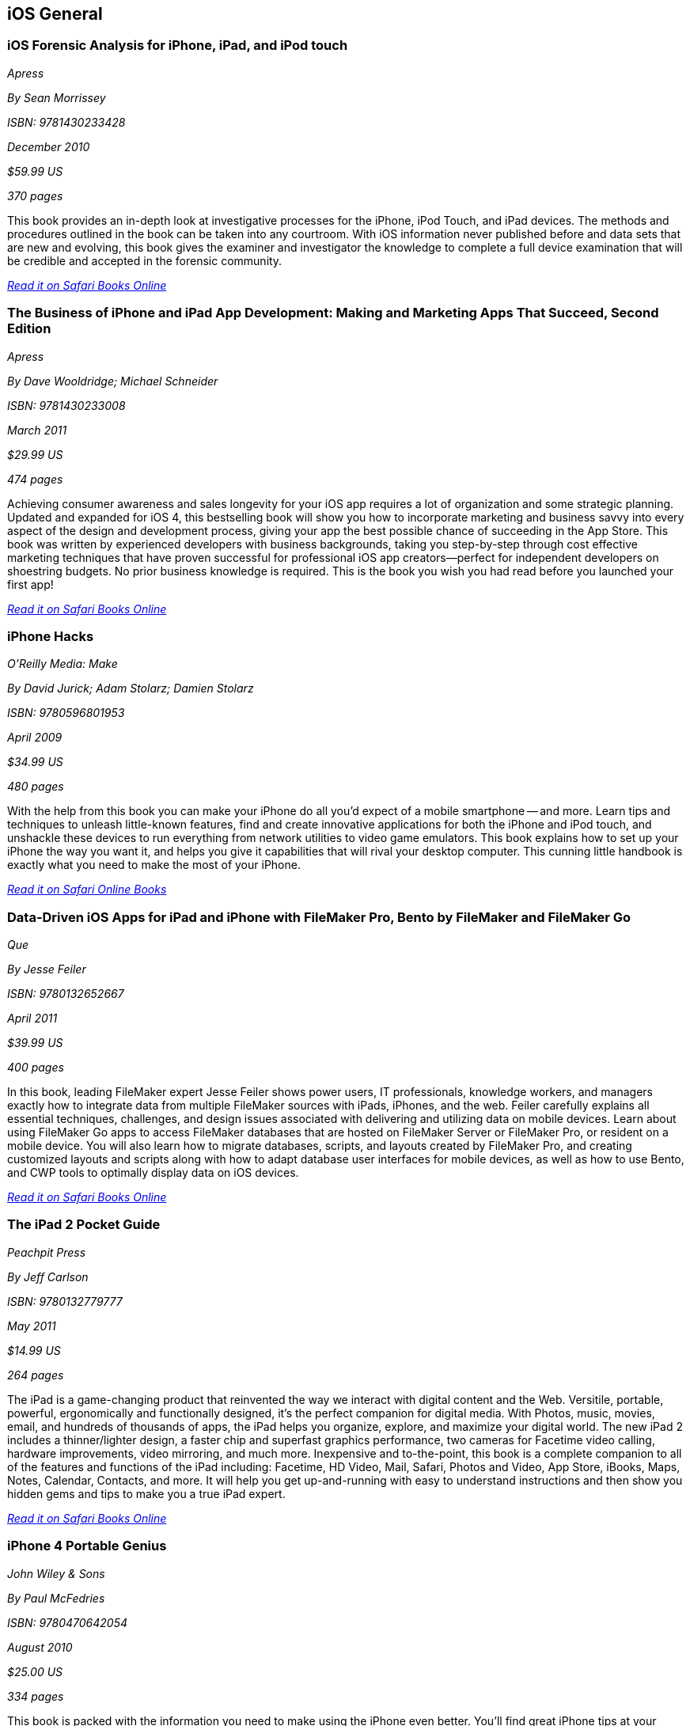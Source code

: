 == iOS General

=== iOS Forensic Analysis for iPhone, iPad, and iPod touch

_Apress_

_By Sean Morrissey_

_ISBN: 9781430233428_

_December 2010_

_$59.99 US_

_370 pages_

This book provides an in-depth look at investigative processes for the iPhone, iPod Touch, and iPad devices. The methods and procedures outlined in the book can be taken into any courtroom. With iOS information never published before and data sets that are new and evolving, this book gives the examiner and investigator the knowledge to complete a full device examination that will be credible and accepted in the forensic community.

_http://my.safaribooksonline.com/book/programming/iphone/9781430233428?cid=1107-bibilio-ios-link[Read it on Safari Books Online]_

=== The Business of iPhone and iPad App Development: Making and Marketing Apps That Succeed, Second Edition

_Apress_

_By Dave Wooldridge; Michael Schneider_

_ISBN: 9781430233008_

_March 2011_

_$29.99 US_

_474 pages_

Achieving consumer awareness and sales longevity for your iOS app requires a lot of organization and some strategic planning. Updated and expanded for iOS 4, this bestselling book will show you how to incorporate marketing and business savvy into every aspect of the design and development process, giving your app the best possible chance of succeeding in the App Store. This book was written by experienced developers with business backgrounds, taking you step-by-step through cost effective marketing techniques that have proven successful for professional iOS app creators—perfect for independent developers on shoestring budgets. No prior business knowledge is required. This is the book you wish you had read before you launched your first app!

_http://my.safaribooksonline.com/book/programming/iphone/9781430233008?cid=1107-bibilio-ios-link[Read it on Safari Books Online]_

=== iPhone Hacks

_O'Reilly Media: Make_

_By David Jurick; Adam Stolarz; Damien Stolarz_

_ISBN: 9780596801953_

_April 2009_

_$34.99 US_

_480 pages_

With the help from this book you can make your iPhone do all you'd expect of a mobile smartphone -- and more. Learn tips and techniques to unleash little-known features, find and create innovative applications for both the iPhone and iPod touch, and unshackle these devices to run everything from network utilities to video game emulators. This book explains how to set up your iPhone the way you want it, and helps you give it capabilities that will rival your desktop computer. This cunning little handbook is exactly what you need to make the most of your iPhone.

_http://my.safaribooksonline.com/book/programming/iphone/9780596801953?cid=1107-bibilio-ios-link[Read it on Safari Online Books]_

=== Data-Driven iOS Apps for iPad and iPhone with FileMaker Pro, Bento by FileMaker and FileMaker Go

_Que_

_By Jesse Feiler_

_ISBN: 9780132652667_

_April 2011_

_$39.99 US_

_400 pages_

In this book, leading FileMaker expert Jesse Feiler shows power users, IT professionals, knowledge workers, and managers exactly how to integrate data from multiple FileMaker sources with iPads, iPhones, and the web. Feiler carefully explains all essential techniques, challenges, and design issues associated with delivering and utilizing data on mobile devices. Learn about using FileMaker Go apps to access FileMaker databases that are hosted on FileMaker Server or FileMaker Pro, or resident on a mobile device. You will also learn how to migrate databases, scripts, and layouts created by FileMaker Pro, and creating customized layouts and scripts along with how to adapt database user interfaces for mobile devices, as well as how to use Bento, and CWP tools to optimally display data on iOS devices.

_http://my.safaribooksonline.com/book/programming/iphone/9780132652667?cid=1107-bibilio-ios-link[Read it on Safari Books Online]_

=== The iPad 2 Pocket Guide

_Peachpit Press_

_By Jeff Carlson_

_ISBN: 9780132779777_

_May 2011_

_$14.99 US_

_264 pages_

The iPad is a game-changing product that reinvented the way we interact with digital content and the Web. Versitile, portable, powerful, ergonomically and functionally designed, it's the perfect companion for digital media. With Photos, music, movies, email, and hundreds of thousands of apps, the iPad helps you organize, explore, and maximize your digital world. The new iPad 2 includes a thinner/lighter design, a faster chip and superfast graphics performance, two cameras for Facetime video calling, hardware improvements, video mirroring, and much more. Inexpensive and to-the-point, this book is a complete companion to all of the features and functions of the iPad including: Facetime, HD Video, Mail, Safari, Photos and Video, App Store, iBooks, Maps, Notes, Calendar, Contacts, and more. It will help you get up-and-running with easy to understand instructions and then show you hidden gems and tips to make you a true iPad expert.

_http://my.safaribooksonline.com/book/programming/iphone/9780132779777?cid=1107-bibilio-ios-link[Read it on Safari Books Online]_

=== iPhone 4 Portable Genius

_John Wiley & Sons_

_By Paul McFedries_

_ISBN: 9780470642054_

_August 2010_

_$25.00 US_

_334 pages_

This book is packed with the information you need to make using the iPhone even better. You'll find great iPhone tips at your fingertips—things like the latest hot app from the App Store, novel ways to control calls, and more—and they're all designed to make your life easier, save you time, and help you avoid hassle. Best of all, this book features full-color screenshots, so it's easy to navigate, and it doesn't skip any of the essentials. Get better acquainted with your iPhone 4 in a fun way—as if your friends were showing you what to do—with this book.

_http://my.safaribooksonline.com/book/programming/iphone/9780470642054?cid=1107-bibilio-ios-link[Read it on Safari Online Books]_

=== The iPad 2 Project Book

_Peachpit Press_

_By Michael E. Cohen, Dennis R. Cohen & Lisa L. Spangenberg_

_ISBN: 9780132779845_

_May 2011_

_$24.99 US_

_272 pages_

Bridging the gap between the palm-sized iPod touch and a full-sized computer, Apple's iPad 2 offers enough screen area and horsepower to perform the day-to-day tasks most people want to do. Packed with practical knowledge, this book will walk readers through how to manage their most common projects, from the simple (setting up a calendar event) to the complex (planning a vacation) and everything in between. Readers will learn to use the iPad 2 tools and applications by using them to create practical real-world projects and to master everyday tasks.

http://my.safaribooksonline.com/book/programming/iphone/9780132779845?cid=1107-bibilio-ios-link[Read it on Safari Online Books]_

=== iOS in the Enterprise: A hands-on guide to managing iPhones and iPads
_Peachpit Press_

_By John Welch_

_ISBN: 9780132736015_

_June 2011_

_$49.99 US_

_312 pages_

In this book, readers will learn to how manage iOS in business settings, from small to large, using Apple's iOS configuration and management utilities. The first half of the book provides a strong foundation of managing iOS devices, looking at the various methods of management, from the simple to the complex. The second half of the book covers advanced topics, such as server setup.

_http://my.safaribooksonline.com/book/programming/iphone/9780132736015?cid=1107-bibilio-ios-link#taboptions[Read it on Safari Online Books]_
